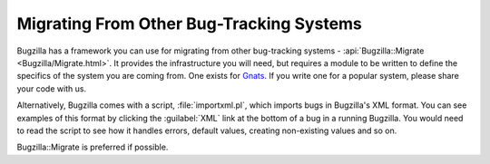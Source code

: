 .. _migrating-from-other-btses:

Migrating From Other Bug-Tracking Systems
#########################################

Bugzilla has a framework you can use for migrating from other bug-tracking
systems - :api:`Bugzilla::Migrate <Bugzilla/Migrate.html>`.
It provides the infrastructure you will need,
but requires a module to be written to define the specifics of the system you
are coming from. One exists for
`Gnats <https://www.gnu.org/software/gnats/>`_. If you write one for a
popular system, please share your code with us.

Alternatively, Bugzilla comes with a script, :file:`importxml.pl`, which
imports bugs in Bugzilla's XML format. You can see examples of this format
by clicking the :guilabel:`XML` link at the bottom of a bug in a running
Bugzilla. You would need to read the script to see how it handles errors,
default values, creating non-existing values and so on.

Bugzilla::Migrate is preferred if possible.


